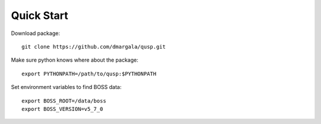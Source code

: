 Quick Start
===========

Download package:

::

    git clone https://github.com/dmargala/qusp.git

Make sure python knows where about the package:

::

    export PYTHONPATH=/path/to/qusp:$PYTHONPATH

Set environment variables to find BOSS data:

::

    export BOSS_ROOT=/data/boss
    export BOSS_VERSION=v5_7_0
